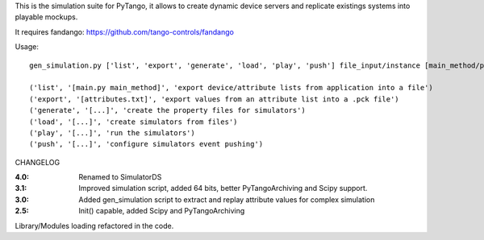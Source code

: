 
This is the simulation suite for PyTango, it allows to create dynamic device servers and replicate existings systems into playable mockups.

It requires fandango: https://github.com/tango-controls/fandango

Usage::

  gen_simulation.py ['list', 'export', 'generate', 'load', 'play', 'push'] file_input/instance [main_method/polling_period]

  ('list', '[main.py main_method]', 'export device/attribute lists from application into a file')
  ('export', '[attributes.txt]', 'export values from an attribute list into a .pck file')
  ('generate', '[...]', 'create the property files for simulators')
  ('load', '[...]', 'create simulators from files')
  ('play', '[...]', 'run the simulators')
  ('push', '[...]', 'configure simulators event pushing')


CHANGELOG

:4.0: Renamed to SimulatorDS

:3.1: Improved simulation script, added 64 bits, better PyTangoArchiving and Scipy support.

:3.0: Added gen_simulation script to extract and replay attribute values for complex simulation

:2.5: Init() capable, added Scipy and PyTangoArchiving
Library/Modules loading refactored in the code.


